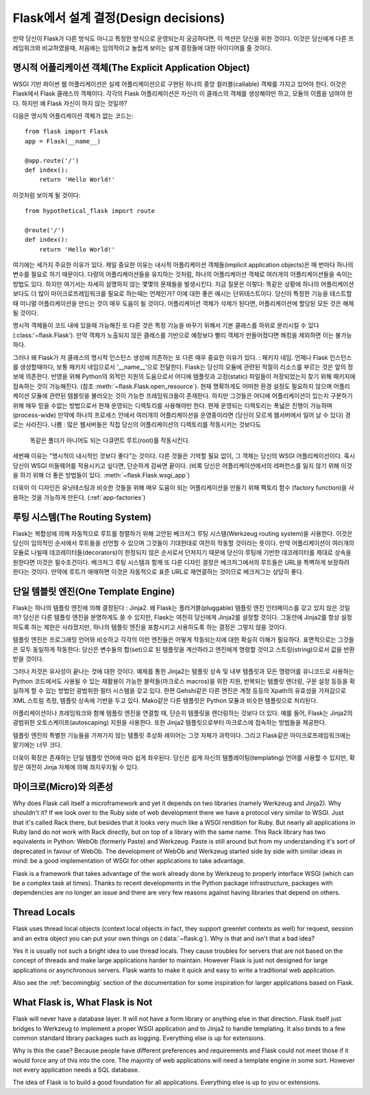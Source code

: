 .. _design:

Flask에서 설계 결정(Design decisions)
=========================

만약 당신이 Flask가 다른 방식도 아니고 특정한 방식으로 운영되는지 궁금하다면,
이 섹션은 당신을 위한 것이다. 이것은 당신에게 다른 프레임워크와 비교하였을때,
처음에는 임의적이고 놀랍게 보이는 설계 결정들에 대한 아이디어를 줄 것이다.

명시적 어플리케이션 객체(The Explicit Application Object)
-------------------------------

WSGI 기반 파이썬 웹 어플리케이션은 실제 어플리케이션으로 구현된
하나의 중앙 컬러블(callable) 객체를 가지고 있어야 한다.
이것은 Flask에서 Flask 클래스의 객체이다. 각각의 Flask 어플리케이션은
자신이 이 클래스의 객체를 생성해야만 하고, 모듈의 이름을 넘여야 한다.
하지만 왜 Flask 자신이 하지 않는 것일까?

다음은 명시적 어플리케이션 객체가 없는 코드는::

    from flask import Flask
    app = Flask(__name__)

    @app.route('/')
    def index():
        return 'Hello World!'

이것처럼 보이게 될 것이다::

    from hypothetical_flask import route

    @route('/')
    def index():
        return 'Hello World!'

여기에는 세가지 주요한 이유가 있다. 제일 중요한 이유는 
내시적 어플리케이션 객체들(implicit application objects)은 매 번마다 하나의 변수를
필요로 하기 때문이다. 다량의 어플리케이션들을 유지하는 것처럼, 
하나의 어플리케이션 객체로 여러개의 어플리케이션들을 속이는 방법도 있다.
하지만 여기서는 자세히 설명하지 않는 몇몇의 문제들을 발생시킨다. 지금 질문은 이렇다:
똑같은 상황에 하나의 어플리케이션보다도 더 많이 마이크로프레임워크를 필요로 하는때는
언제인가? 이에 대한 좋은 예시는 단위테스트이다. 당신이 특정한 기능을 테스트할 때
미니멀 어플리케이션을 만드는 것이 매우 도움이 될 것이다. 
어플리케이션 객체가 삭제가 된다면, 어플리케이션에 할당된 모든 것은 해제될 것이다.

명시적 객체들이 코드 내에 있을때 가능해진 또 다른 것은 특정 기능을 바꾸기 위해서
기본 클래스를 하위로 분리시킬 수 있다(:class:'~flask.Flask').
만약 객체가 노출되지 않은 클레스를 기반으로 예정보다 빨리 객체가 만들어졌다면
해킹을 제외하면 이는 불가능하다.

그러나 왜 Flask가 저 클래스의 명시적 인스턴스 생성에 의존하는 또 다른 매우 중요한 이유가 있다.
: 패키지 네임. 언제나 Flask 인스턴스를 생성할때마다, 보통 패키지 네임으로서 '__name__'으로 전달한다.
Flask는 당신의 모듈에 관련된 적절히 리소스를 부르는 것은 앞의 정보에 의존한다.
반영을 위해 Python의 외적인 지원의 도움으로서
어디에 템플릿과 고정(static) 파일들이 저장되었는지 찾기 위해 패키지에 접속하는 것이 가능해진다.
(참조 :meth:`~flask.Flask.open_resource`). 현재 명확하게도 
어떠한 환경 설정도 필요하지 않으며 어플리케이션 모듈에 관련된 템블릿을 불러오는 것이
가능한 프레임워크들이 존재한다.
하지만 그것들은 어디에 어플리케이션이 있는지 구분하기 위해 
매우 믿을 수없는 방법으로서 현재 운영되는 디렉토리를 사용해야만 한다.
현재 운영되는 디렉토리는 폭넓은 진행이 가능하며(process-wide)
만약에 하나의 프로세스 안에서 여러개의 어플리케이션을 운영중이라면
(당신이 모르게 웹서버에서 일어 날 수 있다) 경로는 사라진다.
나쁨 : 많은 웹서버들은 직접 당신의 어플리케이션의 디렉토리를 작동시키는 것보다도
 똑같은 폴더가 아니어도 되는 다큐먼트 루트(root)를 작동시킨다.

세번째 이유는 "명시적이 내시적인 것보다 좋다"는 것이다.
다른 것들은 기억할 필요 없이, 그 객체는 당신의 WSGI 어플리케이션이다.
혹시 당신이 WSGI 미들웨어를 적용시키고 싶다면, 단순하게 감싸면 끝이다.
(비록 당신은 어플리케이션에서의 레퍼런스를 잃지 않기 위해
이것을 하기 위해 더 좋은 방법들이 있다. :meth:`~flask.Flask.wsgi_app`)

더욱이 이 디자인은 유닛테스팅과 비슷한 것들을 위해 매우 도움이 되는
어플리케이션을 만들기 위해 팩토리 함수 (factory function)을 사용하는 것을
가능하게 만든다. (:ref:`app-factories`)

루팅 시스템(The Routing System)
------------------

Flask는 복합성에 의해 자동적으로 루트를 정렬하기 위해 고안된
베크저그 루팅 시스템(Werkzeug routing system)을 사용한다.
이것은 당신이 임의적인 순서에서 루트들을 선언할 수 있으며
그것들이 기대한대로 여전히 작동할 것이라는 뜻이다.
만약 어플리케이션이 여러개의 모듈로 나뉠때
데코레이터들(decorators)이 한정되지 않은 순서로서 던져지기 때문에
당신이 루팅에 기반한 데코레이터를 제대로 상속을 원한다면 이것은 필수조건이다.
베크저그 루팅 시스템과 함께 또 다른 디자인 결정은
베크저그에서의 루트들은 URL을 특벽하게 보장하려 한다는 것이다.
만약에 루트가 애매하면 이것은 자동적으로 표준 URL로 재연결하는 것이므로
베크저그는 상당히 좋다.

단일 템블릿 엔진(One Template Engine)
-------------------

Flask는 하나의 템플릿 엔진에 의해 결정된다 : Jinja2.  왜 Flask는 플러거블(pluggable)
템플릿 엔진 인터페이스를 갖고 있지 않은 것일까?
당신은 다른 템플릿 엔진을 분명하게도 쓸 수 있지만, Flask는 여전히 당신에게 Jinja2를
설정할 것이다. 그동안에 Jinja2를 항상 설정하도록 하는 제한은 사라졌지만,
하나의 템플릿 엔진을 포함시키고 사용하도록 하는 결정은 그렇지 않을 것이다.

템플릿 엔진은 프로그래밍 언어와 비슷하고 각각의 이런 엔진들은
어떻게 작동되는지에 대한 확실히 이해가 필요하다.
표면적으로는 그것들은 모두 동일하게 작동한다:
당신은 변수들의 합(set)으로 된 템플릿을 계산하라고 엔진에게 명령할 것이고
스트링(string)으로서 값을 반환받을 것이다.

그러나 저것은 유사성이 끝나는 것에 대한 것이다. 예제를 통한 Jinja2는 템플릿 상속 및
내부 템플릿과 모든 명령어를 유니코드로 사용하는 Python 코드에서도
사용될 수 있는 재활용이 가능한 블럭들(마크로스 macros)을 위한
지원, 반복되는 템플릿 렌더링, 구문 설정 등등을 확실하게 할 수 있는 방법인 광범위한 필터 시스템을 갖고 있다.
한편 Gehshi같은 다른 엔진은 계정 등등의 Xpath의 유효성을 가져감으로
XML 스트림 측정, 템플릿 상속에 기반을 두고 있다.
Mako같은 다른 템플릿은 Python 모듈과 비슷한 템플릿으로 처리된다.

어플리케이션이나 프레임워크와 함께 템플릿 엔진을 연결할 때,
단순히 템플릿을 렌더링하는 것보다 더 있다. 예를 들어,
Flask는 Jinja2의 광범위한 오토스케이프(autoscaping) 지원을 사용한다.
또한 Jinja2 템플릿으로부터 마크로스에 접속하는 방법들을 제공한다.

템플릿 엔진의 특별한 기능들을 가져가지 않는 템플릿 추상화 레이어는 그것 자체가 과학이다.
그리고 Flask같은 마이크로프레임워크에는 맡기에는 너무 크다.

더욱이 확장은 존재하는 단일 템플릿 언어에 따라 쉽게 좌우된다.
당신은 쉽게 자신의 템플레이팅(templating) 언어를 사용할 수 있지만,
확장은 여전히 Jinja 자체에 의해 좌지우지될 수 있다.

마이크로(Micro)와 의존성
-----------------------

Why does Flask call itself a microframework and yet it depends on two
libraries (namely Werkzeug and Jinja2).  Why shouldn't it?  If we look
over to the Ruby side of web development there we have a protocol very
similar to WSGI.  Just that it's called Rack there, but besides that it
looks very much like a WSGI rendition for Ruby.  But nearly all
applications in Ruby land do not work with Rack directly, but on top of a
library with the same name.  This Rack library has two equivalents in
Python: WebOb (formerly Paste) and Werkzeug.  Paste is still around but
from my understanding it's sort of deprecated in favour of WebOb.  The
development of WebOb and Werkzeug started side by side with similar ideas
in mind: be a good implementation of WSGI for other applications to take
advantage.

Flask is a framework that takes advantage of the work already done by
Werkzeug to properly interface WSGI (which can be a complex task at
times).  Thanks to recent developments in the Python package
infrastructure, packages with dependencies are no longer an issue and
there are very few reasons against having libraries that depend on others.


Thread Locals
-------------

Flask uses thread local objects (context local objects in fact, they
support greenlet contexts as well) for request, session and an extra
object you can put your own things on (:data:`~flask.g`).  Why is that and
isn't that a bad idea?

Yes it is usually not such a bright idea to use thread locals.  They cause
troubles for servers that are not based on the concept of threads and make
large applications harder to maintain.  However Flask is just not designed
for large applications or asynchronous servers.  Flask wants to make it
quick and easy to write a traditional web application.

Also see the :ref:`becomingbig` section of the documentation for some
inspiration for larger applications based on Flask.


What Flask is, What Flask is Not
--------------------------------

Flask will never have a database layer.  It will not have a form library
or anything else in that direction.  Flask itself just bridges to Werkzeug
to implement a proper WSGI application and to Jinja2 to handle templating.
It also binds to a few common standard library packages such as logging.
Everything else is up for extensions.

Why is this the case?  Because people have different preferences and
requirements and Flask could not meet those if it would force any of this
into the core.  The majority of web applications will need a template
engine in some sort.  However not every application needs a SQL database.

The idea of Flask is to build a good foundation for all applications.
Everything else is up to you or extensions.
